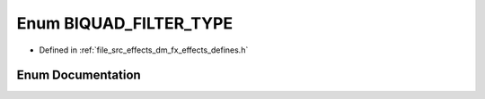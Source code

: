 .. _exhale_enum_group___enumerations_1ga9b7d24918081e2a37ecbbe1521978296:

Enum BIQUAD_FILTER_TYPE
=======================

- Defined in :ref:`file_src_effects_dm_fx_effects_defines.h`


Enum Documentation
------------------


.. doxygenenum:: BIQUAD_FILTER_TYPE
